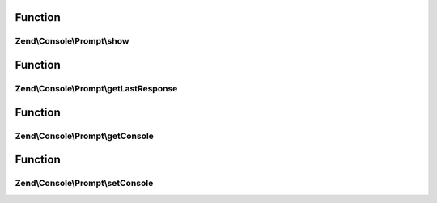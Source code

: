 .. Console/Prompt/PromptInterface.php generated using docpx on 01/30/13 03:02pm


Function
********

Zend\\Console\\Prompt\\show
===========================

.. function:: Zend\Console\Prompt\show()


    Show the prompt to user and return the answer.

    :rtype: mixed 



Function
********

Zend\\Console\\Prompt\\getLastResponse
======================================

.. function:: Zend\Console\Prompt\getLastResponse()


    Return last answer to this prompt.

    :rtype: mixed 



Function
********

Zend\\Console\\Prompt\\getConsole
=================================

.. function:: Zend\Console\Prompt\getConsole()


    Return console adapter to use when showing prompt.

    :rtype: ConsoleAdapter 



Function
********

Zend\\Console\\Prompt\\setConsole
=================================

.. function:: Zend\Console\Prompt\setConsole()


    Set console adapter to use when showing prompt.

    :param ConsoleAdapter: 



